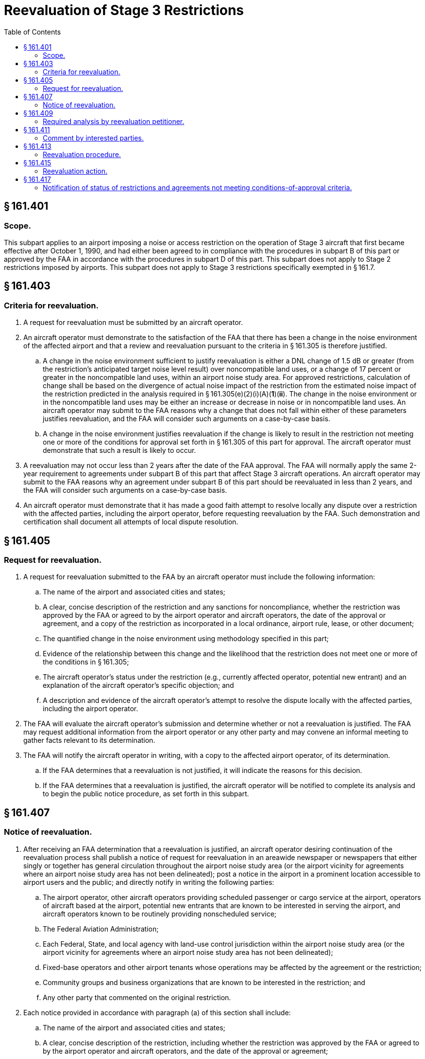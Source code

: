 # Reevaluation of Stage 3 Restrictions
:toc:

## § 161.401

### Scope.

This subpart applies to an airport imposing a noise or access restriction on the operation of Stage 3 aircraft that first became effective after October 1, 1990, and had either been agreed to in compliance with the procedures in subpart B of this part or approved by the FAA in accordance with the procedures in subpart D of this part. This subpart does not apply to Stage 2 restrictions imposed by airports. This subpart does not apply to Stage 3 restrictions specifically exempted in § 161.7.

## § 161.403

### Criteria for reevaluation.

. A request for reevaluation must be submitted by an aircraft operator.
. An aircraft operator must demonstrate to the satisfaction of the FAA that there has been a change in the noise environment of the affected airport and that a review and reevaluation pursuant to the criteria in § 161.305 is therefore justified.
.. A change in the noise environment sufficient to justify reevaluation is either a DNL change of 1.5 dB or greater (from the restriction's anticipated target noise level result) over noncompatible land uses, or a change of 17 percent or greater in the noncompatible land uses, within an airport noise study area. For approved restrictions, calculation of change shall be based on the divergence of actual noise impact of the restriction from the estimated noise impact of the restriction predicted in the analysis required in § 161.305(e)(2)(i)(A)(*1*)(*ii*). The change in the noise environment or in the noncompatible land uses may be either an increase or decrease in noise or in noncompatible land uses. An aircraft operator may submit to the FAA reasons why a change that does not fall within either of these parameters justifies reevaluation, and the FAA will consider such arguments on a case-by-case basis.
.. A change in the noise environment justifies reevaluation if the change is likely to result in the restriction not meeting one or more of the conditions for approval set forth in § 161.305 of this part for approval. The aircraft operator must demonstrate that such a result is likely to occur.
. A reevaluation may not occur less than 2 years after the date of the FAA approval. The FAA will normally apply the same 2-year requirement to agreements under subpart B of this part that affect Stage 3 aircraft operations. An aircraft operator may submit to the FAA reasons why an agreement under subpart B of this part should be reevaluated in less than 2 years, and the FAA will consider such arguments on a case-by-case basis.
. An aircraft operator must demonstrate that it has made a good faith attempt to resolve locally any dispute over a restriction with the affected parties, including the airport operator, before requesting reevaluation by the FAA. Such demonstration and certification shall document all attempts of local dispute resolution.

## § 161.405

### Request for reevaluation.

. A request for reevaluation submitted to the FAA by an aircraft operator must include the following information:
.. The name of the airport and associated cities and states;
.. A clear, concise description of the restriction and any sanctions for noncompliance, whether the restriction was approved by the FAA or agreed to by the airport operator and aircraft operators, the date of the approval or agreement, and a copy of the restriction as incorporated in a local ordinance, airport rule, lease, or other document;
.. The quantified change in the noise environment using methodology specified in this part;
.. Evidence of the relationship between this change and the likelihood that the restriction does not meet one or more of the conditions in § 161.305;
              
.. The aircraft operator's status under the restriction (e.g., currently affected operator, potential new entrant) and an explanation of the aircraft operator's specific objection; and
.. A description and evidence of the aircraft operator's attempt to resolve the dispute locally with the affected parties, including the airport operator.
. The FAA will evaluate the aircraft operator's submission and determine whether or not a reevaluation is justified. The FAA may request additional information from the airport operator or any other party and may convene an informal meeting to gather facts relevant to its determination.
. The FAA will notify the aircraft operator in writing, with a copy to the affected airport operator, of its determination.
.. If the FAA determines that a reevaluation is not justified, it will indicate the reasons for this decision.
.. If the FAA determines that a reevaluation is justified, the aircraft operator will be notified to complete its analysis and to begin the public notice procedure, as set forth in this subpart.

## § 161.407

### Notice of reevaluation.

. After receiving an FAA determination that a reevaluation is justified, an aircraft operator desiring continuation of the reevaluation process shall publish a notice of request for reevaluation in an areawide newspaper or newspapers that either singly or together has general circulation throughout the airport noise study area (or the airport vicinity for agreements where an airport noise study area has not been delineated); post a notice in the airport in a prominent location accessible to airport users and the public; and directly notify in writing the following parties:
.. The airport operator, other aircraft operators providing scheduled passenger or cargo service at the airport, operators of aircraft based at the airport, potential new entrants that are known to be interested in serving the airport, and aircraft operators known to be routinely providing nonscheduled service;
.. The Federal Aviation Administration;
.. Each Federal, State, and local agency with land-use control jurisdiction within the airport noise study area (or the airport vicinity for agreements where an airport noise study area has not been delineated);
.. Fixed-base operators and other airport tenants whose operations may be affected by the agreement or the restriction;
.. Community groups and business organizations that are known to be interested in the restriction; and
.. Any other party that commented on the original restriction.
. Each notice provided in accordance with paragraph (a) of this section shall include:
.. The name of the airport and associated cities and states;
.. A clear, concise description of the restriction, including whether the restriction was approved by the FAA or agreed to by the airport operator and aircraft operators, and the date of the approval or agreement;
.. The name of the aircraft operator requesting a reevaluation, and a statement that a reevaluation has been requested and that the FAA has determined that a reevaluation is justified;
.. A brief discussion of the reasons why a reevaluation is justified;
.. An analysis prepared in accordance with § 161.409 of this part supporting the aircraft operator's reevaluation request, or an announcement of where the analysis is available for public inspection;
.. An invitation to comment on the analysis supporting the proposed reevaluation, with a minimum 45-day comment period;
.. Information on how to request a copy of the analysis (if not in the notice); and
.. The address for submitting comments to the aircraft operator, including identification of a contact person.

## § 161.409

### Required analysis by reevaluation petitioner.

. An aircraft operator that has petitioned the FAA to reevaluate a restriction shall assume the burden of analysis for the reevaluation.
              
. The aircraft operator's analysis shall be made available for public review under the procedures in § 161.407 and shall include the following:
.. A copy of the restriction or the language of the agreement as incorporated in a local ordinance, airport rule, lease, or other document;
.. The aircraft operator's status under the restriction (e.g., currently affected operator, potential new entrant) and an explanation of the aircraft operator's specific objection to the restriction;
.. The quantified change in the noise environment using methodology specified in this part;
.. Evidence of the relationship between this change and the likelihood that the restriction does not meet one or more of the conditions in § 161.305; and
.. Sufficient data and analysis selected from § 161.305, as applicable to the restriction at issue, to support the contention made in paragraph (b)(4) of this section. This is to include either an adequate environmental assessment of the impacts of discontinuing all or part of a restriction in accordance with the aircraft operator's petition, or adequate information supporting a categorical exclusion under FAA orders implementing the National Environmental Policy Act of 1969 (42 U.S.C. 4321).
. The amount of analysis may vary with the complexity of the restriction, the number and nature of the conditions in § 161.305 that are alleged to be unsupported, and the amount of previous analysis developed in support of the restriction. The aircraft operator may incorporate analysis previously developed in support of the restriction, including previous environmental documentation to the extent applicable. The applicant is responsible for providing substantial evidence, as described in § 161.305, that one or more of the conditions are not supported.

## § 161.411

### Comment by interested parties.

. Each aircraft operator requesting a reevaluation shall establish a docket or similar method for receiving and considering comments and shall make comments available for inspection to interested parties specified in paragraph (b) of this section upon request. Comments must be retained for two years.
. Each aircraft operator shall promptly notify interested parties if it makes a substantial change in its analysis that affects either the costs or benefits analyzed, or the criteria in § 161.305, differently from the analysis made available for comment in accordance with § 161.407. Interested parties include those who received direct notice under paragraph (a) of § 161.407 and those who have commented on the reevaluation. If an aircraft operator revises its analysis, it shall make the revised analysis available to an interested party upon request and shall extend the comment period at least 45 days from the date the revised analysis is made available.

## § 161.413

### Reevaluation procedure.

. Each aircraft operator requesting a reevaluation shall submit to the FAA:
.. The analysis described in § 161.409;
.. Evidence that the public review process was carried out in accordance with §§ 161.407 and 161.411, including the aircraft operator's summary of the comments received; and
.. A request that the FAA complete a reevaluation of the restriction and issue findings.
. Following confirmation by the FAA that the aircraft operator's documentation is complete according to the requirements of this subpart, the FAA will publish a notice of reevaluation in the *Federal Register* and provide for a 45-day comment period during which interested parties may submit comments to the FAA. The FAA will specifically solicit comments from the affected airport operator and affected local governments. A submission that is not complete will be returned to the aircraft operator with a letter indicating the deficiency, and no notice will be published. No further action will be taken by the FAA until a complete submission is received.
. The FAA will review all submitted documentation and comments pursuant to the conditions of § 161.305. To the extent necessary, the FAA may request additional information from the aircraft operator, airport operator, and others known to have information material to the reevaluation, and may convene an informal meeting to gather facts relevant to a reevaluation finding.

## § 161.415

### Reevaluation action.

. Upon completing the reevaluation, the FAA will issue appropriate orders regarding whether or not there is substantial evidence that the restriction meets the criteria in § 161.305 of this part.
. If the FAA's reevaluation confirms that the restriction meets the criteria, the restriction may remain as previously agreed to or approved. If the FAA's reevaluation concludes that the restriction does not meet the criteria, the FAA will withdraw a previous approval of the restriction issued under subpart D of this part to the extent necessary to bring the restriction into compliance with this part or, with respect to a restriction agreed to under subpart B of this part, the FAA will specify which criteria are not met.
. The FAA will publish a notice of its reevaluation findings in the *Federal Register* and notify in writing the aircraft operator that petitioned the FAA for reevaluation and the affected airport operator.

## § 161.417

### Notification of status of restrictions and agreements not meeting conditions-of-approval criteria.

If the FAA has withdrawn all or part of a previous approval made under subpart D of this part, the relevant portion of the Stage 3 restriction must be rescinded. The operator of the affected airport shall notify the FAA of the operator's action with regard to a restriction affecting Stage 3 aircraft operations that has been found not to meet the criteria of § 161.305. Restrictions in agreements determined by the FAA not to meet conditions for approval may not be enforced with respect to Stage 3 aircraft operations.

